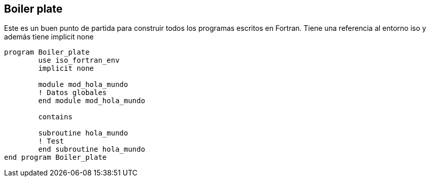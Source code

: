 == Boiler plate

Este es un buen punto de partida para construir todos los programas escritos en Fortran. Tiene una
referencia al entorno iso y además tiene implicit none

[source,fortran] 
--
program Boiler_plate
	use iso_fortran_env
	implicit none

	module mod_hola_mundo
	! Datos globales
	end module mod_hola_mundo

	contains

	subroutine hola_mundo
	! Test
	end subroutine hola_mundo
end program Boiler_plate
--
